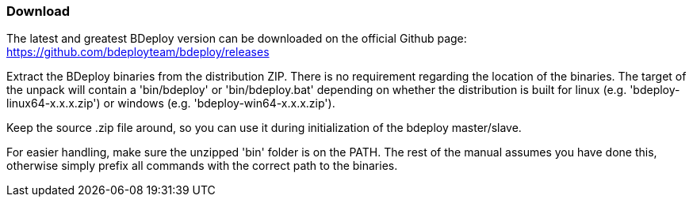 === Download

The latest and greatest BDeploy version can be downloaded on the official Github page: https://github.com/bdeployteam/bdeploy/releases

Extract the BDeploy binaries from the distribution ZIP. There is no requirement regarding the location of the binaries. 
The target of the unpack will contain a 'bin/bdeploy' or 'bin/bdeploy.bat' depending on whether the distribution is
built for linux (e.g. 'bdeploy-linux64-x.x.x.zip') or windows (e.g. 'bdeploy-win64-x.x.x.zip').

Keep the source .zip file around, so you can use it during initialization of the bdeploy master/slave.

For easier handling, make sure the unzipped 'bin' folder is on the PATH. The rest of the manual assumes you have done
this, otherwise simply prefix all commands with the correct path to the binaries.


